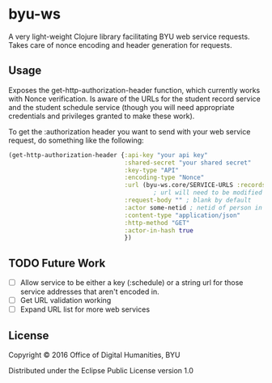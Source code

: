 * byu-ws

A very light-weight Clojure library facilitating BYU web service requests. Takes care of nonce encoding and header generation for requests.

** Usage
Exposes the get-http-authorization-header function, which currently works with Nonce verification. Is aware of the URLs for the student record service and the student schedule service (though you will need appropriate credentials and privileges granted to make these work). 

To get the :authorization header you want to send with your web service request, do something like the following:

#+BEGIN_SRC clojure
  (get-http-authorization-header {:api-key "your api key"
                                  :shared-secret "your shared secret"
                                  :key-type "API"
                                  :encoding-type "Nonce"
                                  :url (byu-ws.core/SERVICE-URLS :records) ; or :schedule, etc
                                          ; url will need to be modified appropriately for the web service (schedule adds personid/yearterm for example)
                                  :request-body "" ; blank by default
                                  :actor some-netid ; netid of person in question
                                  :content-type "application/json"
                                  :http-method "GET"
                                  :actor-in-hash true
                                  })
#+END_SRC

** TODO Future Work
- [ ] Allow service to be either a key (:schedule) or a string url for those service addresses that aren't encoded in. 
- [ ] Get URL validation working
- [ ] Expand URL list for more web services

** License

Copyright © 2016 Office of Digital Humanities, BYU

Distributed under the Eclipse Public License version 1.0
